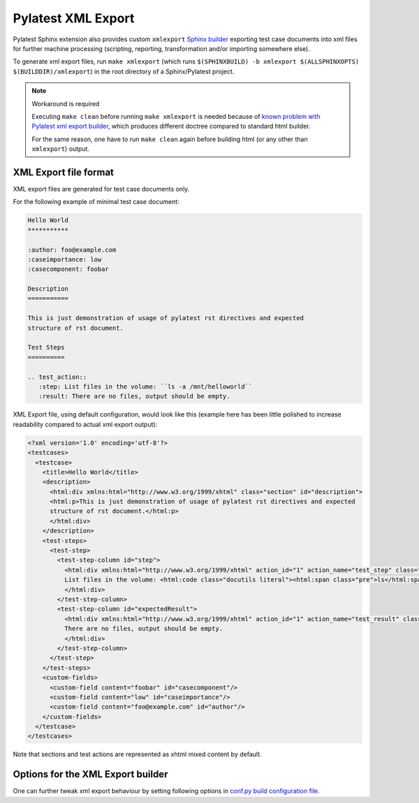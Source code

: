 .. _xmlexport:

=====================
 Pylatest XML Export
=====================

Pylatest Sphinx extension also provides custom ``xmlexport`` `Sphinx builder`_
exporting test case documents into xml files for further machine processing
(scripting, reporting, transformation and/or importing somewhere else).

To generate xml export files, run ``make xmlexport`` (which runs
``$(SPHINXBUILD) -b xmlexport $(ALLSPHINXOPTS) $(BUILDDIR)/xmlexport``) in the
root directory of a Sphinx/Pylatest project.

.. note:: Workaround is required

    Executing ``make clean`` before running ``make xmlexport`` is needed
    because of `known problem with Pylatest xml export builder
    <https://gitlab.com/mbukatov/pylatest/issues/43>`_, which produces
    different doctree compared to standard html builder.

    For the same reason, one have to run ``make clean`` again before building
    html (or any other than ``xmlexport``) output.

XML Export file format
======================

XML export files are generated for test case documents only.

For the following example of minimal test case document:

.. code-block:: rst

    Hello World
    ***********

    :author: foo@example.com
    :caseimportance: low
    :casecomponent: foobar

    Description
    ===========

    This is just demonstration of usage of pylatest rst directives and expected
    structure of rst document.

    Test Steps
    ==========

    .. test_action::
       :step: List files in the volume: ``ls -a /mnt/helloworld``
       :result: There are no files, output should be empty.

XML Export file, using default configuration, would look
like this (example here has been little polished to increase readability
compared to actual xml export output):

.. code-block:: xml

    <?xml version='1.0' encoding='utf-8'?>
    <testcases>
      <testcase>
        <title>Hello World</title>
        <description>
          <html:div xmlns:html="http://www.w3.org/1999/xhtml" class="section" id="description">
          <html:p>This is just demonstration of usage of pylatest rst directives and expected
          structure of rst document.</html:p>
          </html:div>
        </description>
        <test-steps>
          <test-step>
            <test-step-column id="step">
              <html:div xmlns:html="http://www.w3.org/1999/xhtml" action_id="1" action_name="test_step" class="pylatest_action">
              List files in the volume: <html:code class="docutils literal"><html:span class="pre">ls</html:span> <html:span class="pre">-a</html:span> <html:span class="pre">/mnt/helloworld</html:span></html:code>
              </html:div>
            </test-step-column>
            <test-step-column id="expectedResult">
              <html:div xmlns:html="http://www.w3.org/1999/xhtml" action_id="1" action_name="test_result" class="pylatest_action">
              There are no files, output should be empty.
              </html:div>
            </test-step-column>
          </test-step>
        </test-steps>
        <custom-fields>
          <custom-field content="foobar" id="casecomponent"/>
          <custom-field content="low" id="caseimportance"/>
          <custom-field content="foo@example.com" id="author"/>
        </custom-fields>
      </testcase>
    </testcases>

Note that sections and test actions are represented as xhtml mixed content by
default.

Options for the XML Export builder
==================================

One can further tweak xml export behaviour by setting following options in
`conf.py build configuration file`_.

.. confval:: pylatest_project_id

    When specified, ``project-id`` attribute with given value is added into
    ``testcases`` element of xml export files.

.. confval:: pylatest_valid_export_metadata

    A list of test case metadata names (field names of field list entries used
    in rst files of test cases) which will be addedd into xml export file as
    ``custom-field`` element.

    When not specified, all test case metadata will be exported.

    For example of minimal test case document listed above, following
    configuration:

    .. code-block:: python

        pylatest_valid_export_metadata = [
            "casecomponent",
            "caseimportance",
            ]

    would prevent ``custom-field`` element for author to be included in xml
    export file, even though that author is specified in rst file of the test
    case and it would be present in standard html output.

.. confval:: pylatest_export_content_type

    Specifies how text content is included into xml elements of test case
    sections (*Description*, *Setup*, *Test Steps* and *Teardown*) in xml
    export file.

    Supported content types are:

    * ``mixedcontent``: content included as xhtml with proper xml namespace
      (aka *mixed xhtml content*) generated from rst source text of
      the section, see previous section for an example

    * ``CDATA``: content included as html code inside `CDATA section`_ (this
      is ugly hack and you should not use it)

    * ``plaintext``: plain text without any markup

    When not specified, ``mixedcontent`` is used.

    If you are not sure whether you should use ``CDATA`` option, use
    ``mixedcontent`` instead.

.. confval:: pylatest_export_pretty_print

    If False, xml export files would not be indented by lxml ``pretty_print``
    feature. Default is True.

    Note that xhtml mixed content sections (if enabled) are never indented, no
    matter how this option is set.


.. _`Sphinx builder`: http://www.sphinx-doc.org/en/stable/builders.html
.. _`conf.py build configuration file`: http://www.sphinx-doc.org/en/stable/config.html
.. _`CDATA section`: https://en.wikipedia.org/wiki/CDATA
